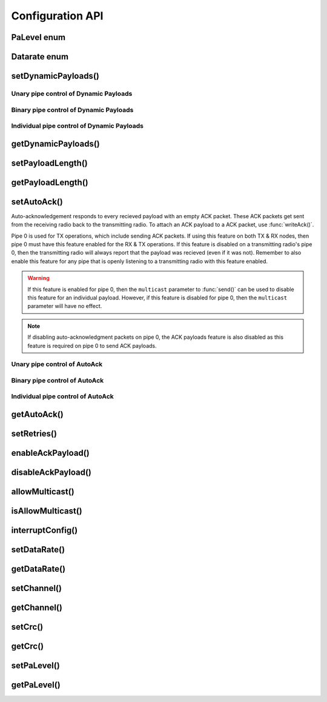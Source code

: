 
Configuration API
-----------------

PaLevel enum
****************

.. doxygengroup:: PaLevel

Datarate enum
****************

.. doxygengroup:: Datarate

setDynamicPayloads()
******************************

Unary pipe control of Dynamic Payloads
~~~~~~~~~~~~~~~~~~~~~~~~~~~~~~~~~~~~~~~~~~~

.. doxygenfunction:: setDynamicPayloads(bool)

Binary pipe control of Dynamic Payloads
~~~~~~~~~~~~~~~~~~~~~~~~~~~~~~~~~~~~~~~~~~~

.. doxygenfunction:: setDynamicPayloadsBin(uint8_t)

Individual pipe control of Dynamic Payloads
~~~~~~~~~~~~~~~~~~~~~~~~~~~~~~~~~~~~~~~~~~~

.. doxygenfunction:: setDynamicPayloads(bool, uint8_t)

getDynamicPayloads()
******************************

.. doxygenfunction:: getDynamicPayloads(uint8_t)

.. doxygenfunction:: getDynamicPayloads(void)

setPayloadLength()
******************************

.. doxygenfunction:: setPayloadLength(uint8_t)

.. doxygenfunction:: setPayloadLength(uint8_t, uint8_t)

getPayloadLength()
******************************

.. doxygenfunction:: getPayloadLength

setAutoAck()
******************************

Auto-acknowledgement responds to every recieved payload with an empty
ACK packet. These ACK packets get sent from the receiving radio back
to the transmitting radio. To attach an ACK payload to a ACK packet,
use :func:`writeAck()`.

Pipe 0 is used for TX operations, which include sending ACK packets. If
using this feature on both TX & RX nodes, then pipe 0 must have this
feature enabled for the RX & TX operations. If this feature is disabled
on a transmitting radio's pipe 0, then the transmitting radio will
always report that the payload was recieved (even if it was not).
Remember to also enable this feature for any pipe that is openly
listening to a transmitting radio with this feature enabled.

.. warning:: If this feature is enabled for pipe 0, then the ``multicast``
    parameter to :func:`send()` can be used to disable this feature for an
    individual payload. However, if this feature is disabled for pipe 0,
    then the ``multicast`` parameter will have no effect.
.. note:: If disabling auto-acknowledgment packets on pipe 0, the ACK
    payloads feature is also disabled as this feature is required on pipe 0
    to send ACK payloads.

Unary pipe control of AutoAck
~~~~~~~~~~~~~~~~~~~~~~~~~~~~~~~~~~

.. doxygenfunction:: setAutoAck(bool)

Binary pipe control of AutoAck
~~~~~~~~~~~~~~~~~~~~~~~~~~~~~~~~~~

.. doxygenfunction:: setAutoAckBin(uint8_t)

Individual pipe control of AutoAck
~~~~~~~~~~~~~~~~~~~~~~~~~~~~~~~~~~

.. doxygenfunction:: setAutoAck(bool, uint8_t)

getAutoAck()
******************************

.. doxygenfunction:: getAutoAck(void)

.. doxygenfunction:: getAutoAck(uint8_t)

setRetries()
******************************

.. doxygenfunction:: setRetries

enableAckPayload()
******************************

.. doxygenfunction:: enableAckPayload

disableAckPayload()
******************************

.. doxygenfunction:: disableAckPayload

allowMulticast()
******************************

.. doxygenfunction:: allowMulticast

isAllowMulticast()
******************************

.. doxygenfunction:: isAllowMulticast

interruptConfig()
******************************

.. doxygenfunction:: interruptConfig

setDataRate()
******************************

.. doxygenfunction:: setDataRate

getDataRate()
******************************

.. doxygenfunction:: getDataRate

setChannel()
******************************

.. doxygenfunction:: setChannel

getChannel()
******************************

.. doxygenfunction:: getChannel

setCrc()
******************************

.. doxygenfunction:: setCrc

getCrc()
******************************

.. doxygenfunction:: getCrc

setPaLevel()
******************************

.. doxygenfunction:: setPaLevel

getPaLevel()
******************************

.. doxygenfunction:: getPaLevel
